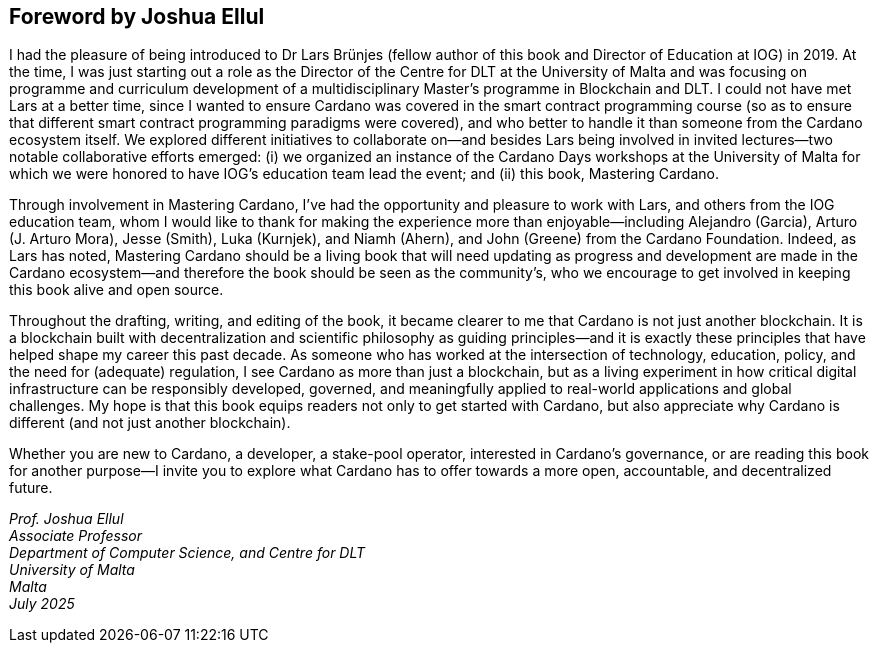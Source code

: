 
[[foreword-joshua]]
== Foreword by Joshua Ellul

I had the pleasure of being introduced to Dr Lars Brünjes (fellow author of this book and Director of Education at IOG) in 2019. At the time, I was just starting out a role as the Director of the Centre for DLT at the University of Malta and was focusing on programme and curriculum development of a multidisciplinary Master's programme in Blockchain and DLT. I could not have met Lars at a better time, since I wanted to ensure Cardano was covered in the smart contract programming course (so as to ensure that different smart contract programming paradigms were covered), and who better to handle it than someone from the Cardano ecosystem itself. We explored different initiatives to collaborate on—and besides Lars being involved in invited lectures—two notable collaborative efforts emerged: (i) we organized an instance of the Cardano Days workshops at the University of Malta for which we were honored to have IOG's education team lead the event; and (ii) this book, Mastering Cardano.

Through involvement in Mastering Cardano, I've had the opportunity and pleasure to work with Lars, and others from the IOG education team, whom I would like to thank for making the experience more than enjoyable—including Alejandro (Garcia), Arturo (J. Arturo Mora), Jesse (Smith), Luka (Kurnjek), and Niamh (Ahern), and John (Greene) from the Cardano Foundation. Indeed, as Lars has noted, Mastering Cardano should be a living book that will need updating as progress and development are made in the Cardano ecosystem—and therefore the book should be seen as the community's, who we encourage to get involved in keeping this book alive and open source.

Throughout the drafting, writing, and editing of the book, it became clearer to me that Cardano is not just another blockchain. It is a blockchain built with decentralization and scientific philosophy as guiding principles—and it is exactly these principles that have helped shape my career this past decade. As someone who has worked at the intersection of technology, education, policy, and the need for (adequate) regulation, I see Cardano as more than just a blockchain, but as a living experiment in how critical digital infrastructure can be responsibly developed, governed, and meaningfully applied to real-world applications and global challenges. My hope is that this book equips readers not only to get started with Cardano, but also appreciate why Cardano is different (and not just another blockchain). 

Whether you are new to Cardano, a developer, a stake-pool operator, interested in Cardano's governance, or are reading this book for another purpose—I invite you to explore what Cardano has to offer towards a more open, accountable, and decentralized future.

_Prof. Joshua Ellul +
Associate Professor +
Department of Computer Science, and Centre for DLT +
University of Malta +
Malta +
July 2025_



